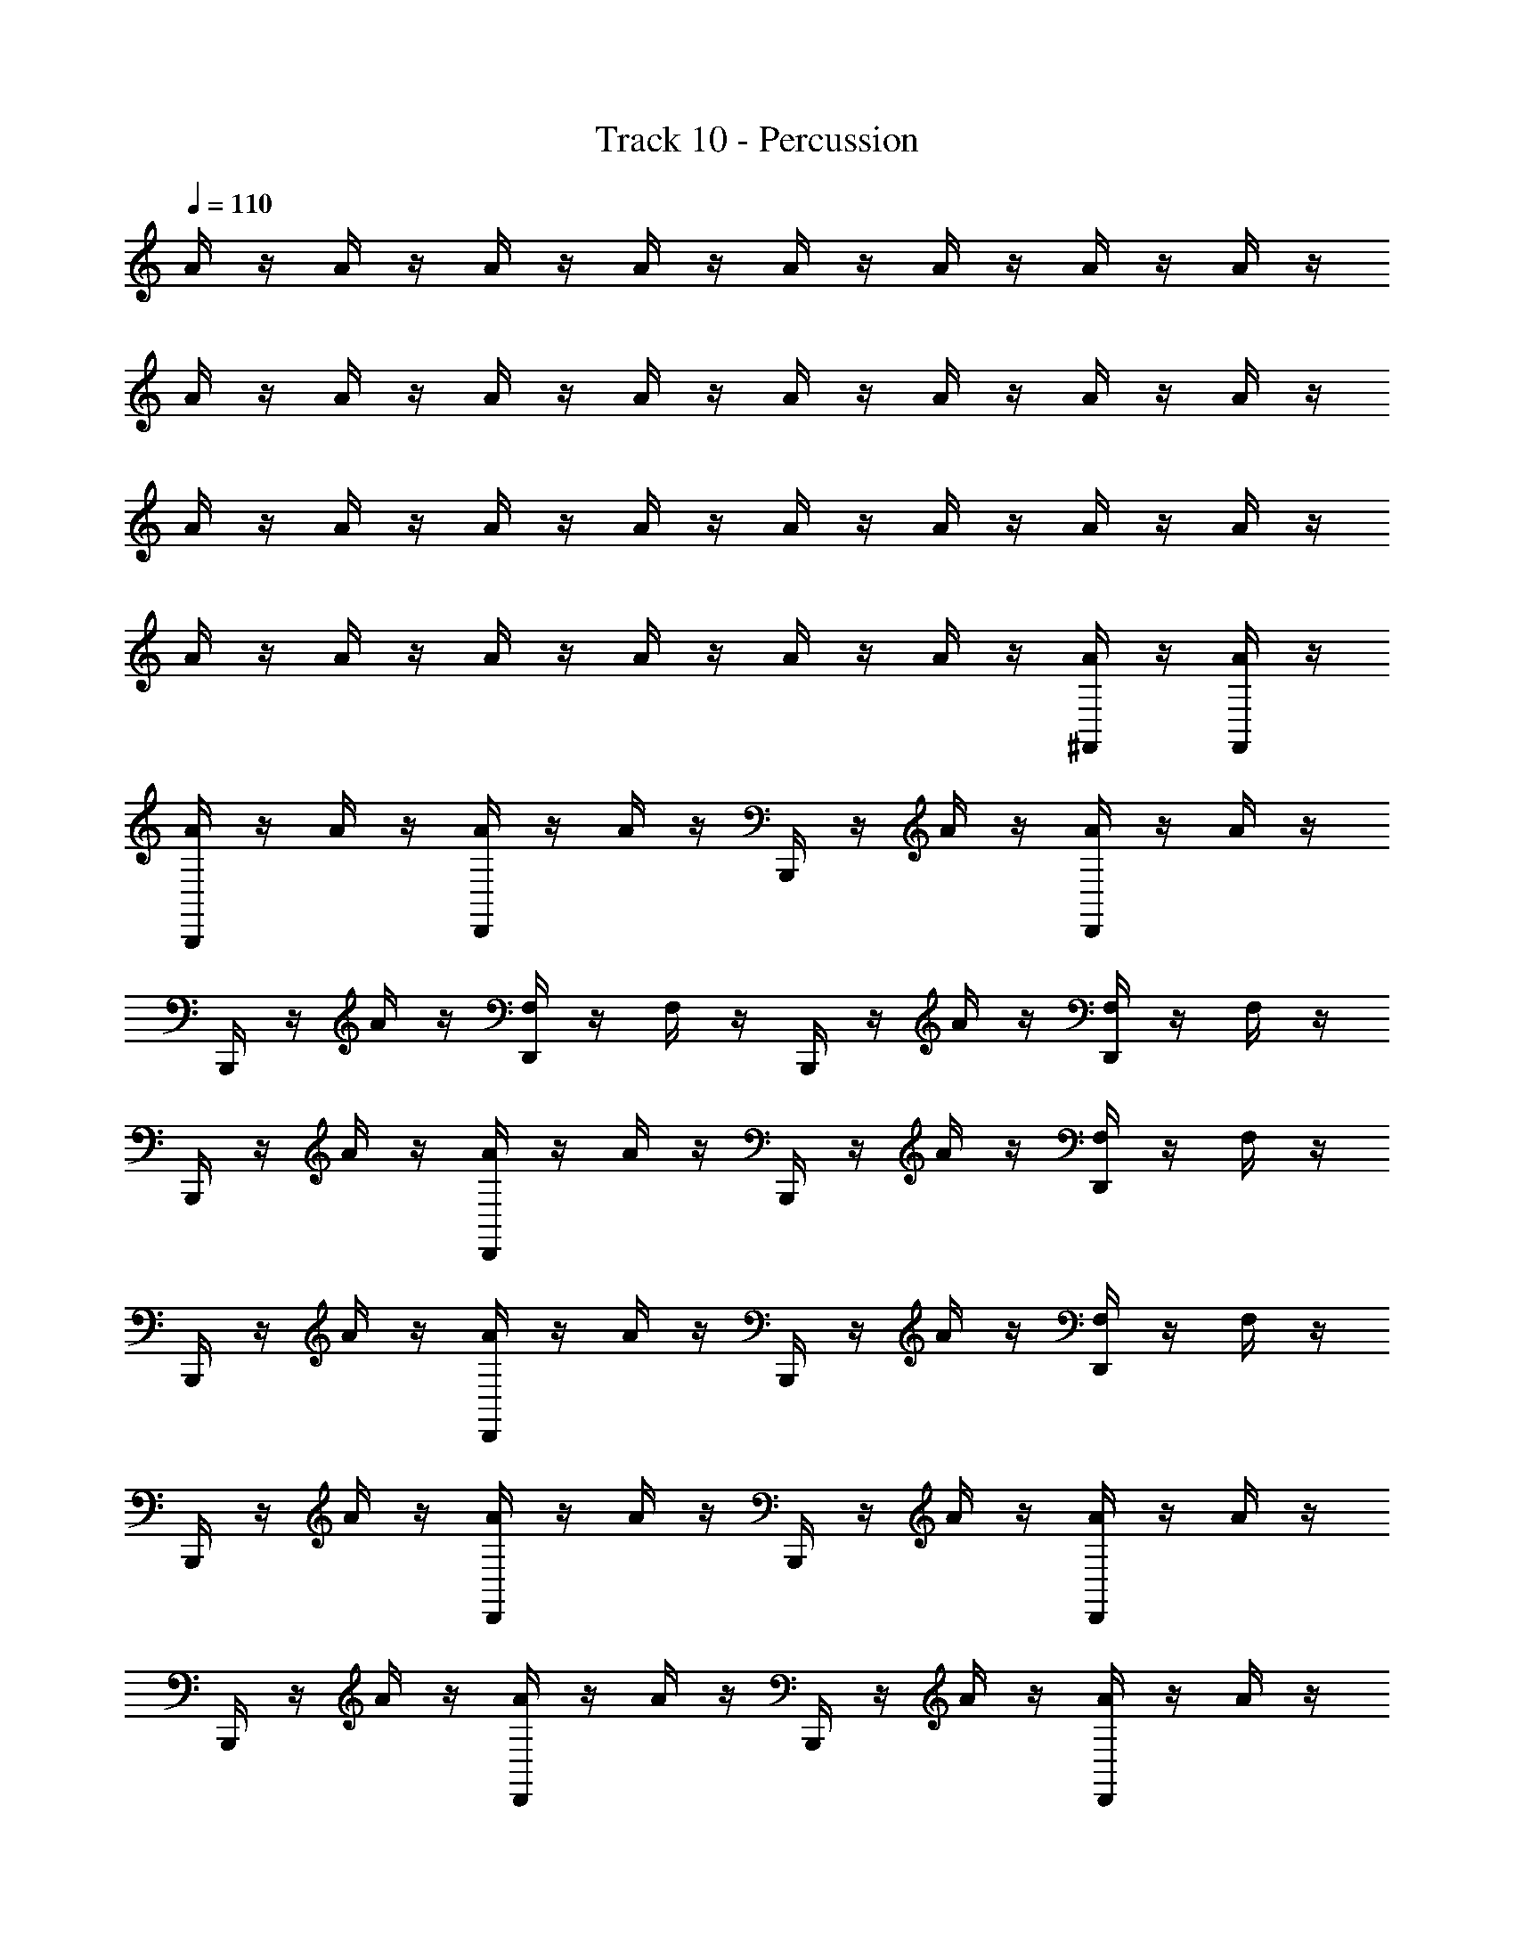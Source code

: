 X: 1
T: Track 10 - Percussion
Z: ABC Generated by Starbound Composer
L: 1/8
Q: 1/4=110
K: C
A/2 z/2 A/2 z/2 A/2 z/2 A/2 z/2 A/2 z/2 A/2 z/2 A/2 z/2 A/2 z/2 
A/2 z/2 A/2 z/2 A/2 z/2 A/2 z/2 A/2 z/2 A/2 z/2 A/2 z/2 A/2 z/2 
A/2 z/2 A/2 z/2 A/2 z/2 A/2 z/2 A/2 z/2 A/2 z/2 A/2 z/2 A/2 z/2 
A/2 z/2 A/2 z/2 A/2 z/2 A/2 z/2 A/2 z/2 A/2 z/2 [A/2^F,,/2] z/2 [A/2F,,/2] z/2 
[B,,,/2A/2] z/2 A/2 z/2 [D,,/2A/2] z/2 A/2 z/2 B,,,/2 z/2 A/2 z/2 [D,,/2A/2] z/2 A/2 z/2 
B,,,/2 z/2 A/2 z/2 [D,,/2F,/2] z/2 F,/2 z/2 B,,,/2 z/2 A/2 z/2 [D,,/2F,/2] z/2 F,/2 z/2 
B,,,/2 z/2 A/2 z/2 [D,,/2A/2] z/2 A/2 z/2 B,,,/2 z/2 A/2 z/2 [D,,/2F,/2] z/2 F,/2 z/2 
B,,,/2 z/2 A/2 z/2 [D,,/2A/2] z/2 A/2 z/2 B,,,/2 z/2 A/2 z/2 [D,,/2F,/2] z/2 F,/2 z/2 
B,,,/2 z/2 A/2 z/2 [D,,/2A/2] z/2 A/2 z/2 B,,,/2 z/2 A/2 z/2 [D,,/2A/2] z/2 A/2 z/2 
B,,,/2 z/2 A/2 z/2 [D,,/2A/2] z/2 A/2 z/2 B,,,/2 z/2 A/2 z/2 [D,,/2A/2] z/2 A/2 z/2 
B,,,/2 z/2 A/2 z/2 [D,,/2A/2] z/2 A/2 z/2 B,,,/2 z/2 A/2 z/2 [D,,/2A/2] z/2 A/2 z/2 
B,,,/2 z/2 A/2 z/2 [D,,/2A/2] z/2 A/2 z/2 B,,,/2 z/2 A/2 z/2 [D,,/2A/2] z/2 A/2 z/2 
B,,,/2 z/2 A/2 z/2 [D,,/2A/2] z/2 A/2 z/2 B,,,/2 z/2 A/2 z/2 [D,,/2A/2] z/2 A/2 z/2 
B,,,/2 z/2 A/2 z/2 [D,,/2A/2] z/2 A/2 z/2 B,,,/2 z/2 A/2 z/2 [D,,/2A/2] z/2 A/2 z/2 
B,,,/2 z/2 A/2 z/2 [D,,/2A/2] z/2 A/2 z/2 B,,,/2 z/2 A/2 z/2 [D,,/2A/2] z/2 A/2 z/2 
B,,,/2 z/2 A/2 z/2 [D,,/2A/2] z/2 A/2 z/2 B,,,/2 z/2 A/2 z/2 [D,,/2E,/2] z3/2 
[B,,,/2A/2] z/2 A/2 z/2 [D,,/2A/2] z/2 A/2 z/2 B,,,/2 z/2 A/2 z/2 [D,,/2A/2] z/2 A/2 z/2 
B,,,/2 z/2 A/2 z/2 [D,,/2F,/2] z/2 F,/2 z/2 B,,,/2 z/2 A/2 z/2 [D,,/2F,/2] z/2 F,/2 z/2 
B,,,/2 z/2 A/2 z/2 [D,,/2A/2] z/2 A/2 z/2 B,,,/2 z/2 A/2 z/2 [D,,/2F,/2] z/2 F,/2 z/2 
B,,,/2 z/2 A/2 z/2 [D,,/2A/2] z/2 A/2 z/2 B,,,/2 z/2 A/2 z/2 [D,,/2F,/2] z/2 F,/2 z/2 
B,,,/2 z/2 A/2 z/2 [D,,/2A/2] z/2 A/2 z/2 B,,,/2 z/2 A/2 z/2 [D,,/2A/2] z/2 A/2 z/2 
B,,,/2 z/2 A/2 z/2 [D,,/2A/2] z/2 A/2 z/2 B,,,/2 z/2 A/2 z/2 [D,,/2A/2] z/2 A/2 z/2 
B,,,/2 z/2 A/2 z/2 [D,,/2A/2] z/2 A/2 z/2 B,,,/2 z/2 A/2 z/2 [D,,/2A/2] z/2 A/2 z/2 
B,,,/2 z/2 A/2 z/2 [D,,/2A/2] z/2 A/2 z/2 B,,,/2 z/2 A/2 z/2 [D,,/2A/2] z/2 A/2 z/2 
[B,,,/2^A,,/2] z/2 [D,,/2A,,/2] z/2 [B,,,/2A,,/2] z/2 [D,,/2A,,/2] z/2 [B,,,/2A,,/2] z/2 [D,,/2A,,/2] z/2 [B,,,/2A,,/2] z/2 [D,,/2A,,/2] z/2 
[B,,,/2A,,/2] z/2 [D,,/2A,,/2] z/2 [B,,,/2A,,/2] z/2 [D,,/2A,,/2] z/2 [B,,,/2A,,/2] z/2 [D,,/2A,,/2] z/2 [B,,,/2A,,/2] z/2 [D,,/2A,,/2] z/2 
[B,,,/2A,,/2] z/2 [D,,/2A,,/2] z/2 [B,,,/2A,,/2] z/2 [D,,/2A,,/2] z/2 [B,,,/2A,,/2] z/2 [D,,/2A,,/2] D,,/2 [D,,/2A,,/2] D,,/2 [D,,/2A,,/2] z/2 
B,,,/2 z/2 A/2 z/2 [D,,/2A/2] z/2 A/2 z/2 B,,,/2 z/2 A/2 z/2 [D,,/2E,/2] z3/2 
A/2 z/2 A/2 A/2 A/2 z/2 A/2 z/2 A/2 z/2 A/2 z/2 [A/2F,,/2] z/2 [A/2F,,/2] z/2 
A/2 z/2 A/2 A/2 A/2 z/2 A/2 z/2 A/2 z/2 A/2 z/2 [A/2F,,/2] z/2 [A/2F,,/2] 
